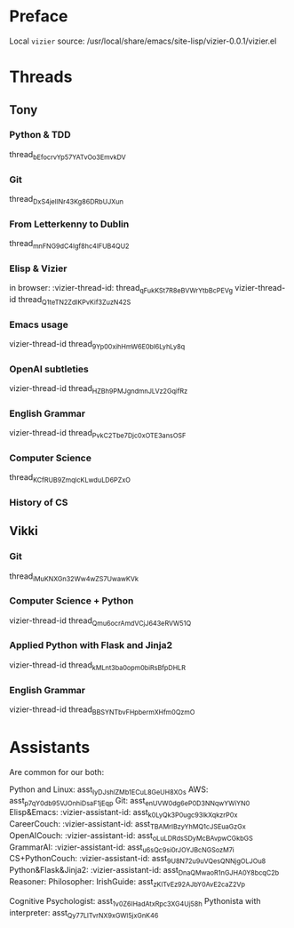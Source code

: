 #+STARTUP: showall indent
* Preface

Local ~vizier~ source: /usr/local/share/emacs/site-lisp/vizier-0.0.1/vizier.el


* Threads

** Tony

*** Python & TDD
thread_bEfocrvYp57YATvOo3EmvkDV

*** Git
thread_DxS4jeIINr43Kg86DRbUJXun

*** From Letterkenny to Dublin
thread_mnFNG9dC4Igf8hc4IFUB4QU2

*** Elisp & Vizier
in browser: :vizier-thread-id: thread_qFukKSt7R8eBVWrYtbBcPEVg
vizier-thread-id thread_Q1teTN2ZdIKPvKif3ZuzN42S

*** Emacs usage
vizier-thread-id thread_9Yp00xihHmW6E0bl6LyhLy8q

*** OpenAI subtleties
vizier-thread-id thread_HZBh9PMJgndmnJLVz2GqifRz

*** English Grammar
vizier-thread-id thread_PvkC2Tbe7Djc0xOTE3ansOSF

*** Computer Science
thread_KCfRUB9ZmqlcKLwduLD6PZxO

*** History of CS


** Vikki

*** Git
thread_iMuKNXGn32Ww4wZS7UwawKVk

*** Computer Science + Python
vizier-thread-id thread_Qmu6ocrAmdVCjJ643eRVW51Q

*** Applied Python with Flask and Jinja2
vizier-thread-id thread_kMLnt3ba0opm0biRsBfpDHLR

*** English Grammar
vizier-thread-id thread_BBSYNTbvFHpbermXHfm0QzmO



* Assistants

Are common for our both:

Python and Linux: asst_IyDJshlZMb1ECuL8GeUH8XOs
AWS: asst_p7qY0db95VJOnhiDsaF1jEqp
Git: asst_enUVW0dg6eP0D3NNqwYWiYN0
Elisp&Emacs: :vizier-assistant-id: asst_k0LyQk3P0ugc93lkXqkzrP0x
CareerCouch: :vizier-assistant-id: asst_TBAMrIBzyYhMQ1cJSEuaGzGx
OpenAICouch: :vizier-assistant-id: asst_oLuLDRdsSDyMcBAvpwCGkbGS
GrammarAI: :vizier-assistant-id: asst_u6sQc9si0rJOYJBcNGSozM7i
CS+PythonCouch: :vizier-assistant-id: asst_9U8N72u9uVQesQNNjgOLJOu8
Python&Flask&Jinja2: :vizier-assistant-id: asst_DnaQMwaoR1nGJHA0Y8bcqC2b
Reasoner:
Philosopher:
IrishGuide: asst_zKITvEz92AJbY0AvE2caZ2Vp

Cognitive Psychologist: asst_1v0Z6IHadAtxRpc3XG4Uj58h
Pythonista with interpreter: asst_Qy77LlTvrNX9xGWl5jxGnK46
